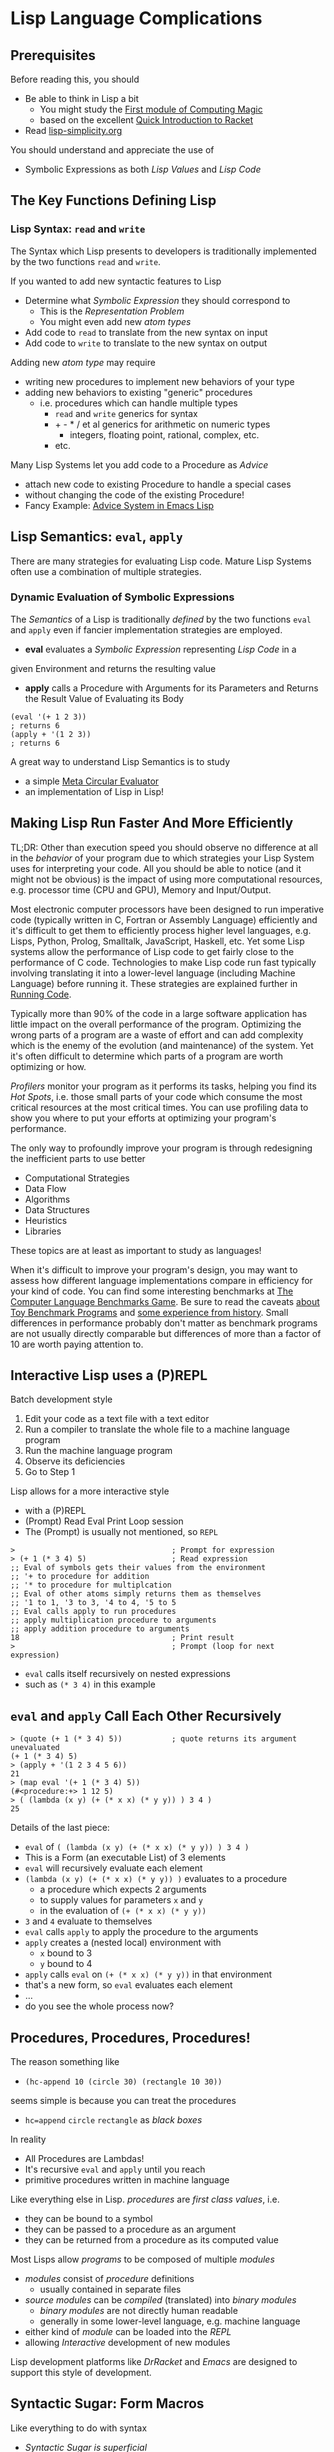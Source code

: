 * Lisp Language Complications

** Prerequisites

Before reading this, you should
- Be able to think in Lisp a bit
      - You might study the [[https://github.com/GregDavidson/computing-magic/blob/main/Modules/Module-1/module-1.org][First module of Computing Magic]]
      - based on the excellent [[https://docs.racket-lang.org/quick/index.html][Quick Introduction to Racket]]
- Read [[file:lisp-simplicity.org][lisp-simplicity.org]]

You should understand and appreciate the use of
- Symbolic Expressions as both /Lisp Values/ and /Lisp Code/

** The Key Functions Defining Lisp

*** Lisp Syntax: =read= and =write=

The Syntax which Lisp presents to developers is traditionally implemented by the
two functions =read= and =write=.

If you wanted to add new syntactic features to Lisp
- Determine what /Symbolic Expression/ they should correspond to
      - This is the /Representation Problem/
      - You might even add new /atom types/
- Add code to =read= to translate from the new syntax on input
- Add code to =write= to translate to the new syntax on output

Adding new /atom type/ may require
- writing new procedures to implement new behaviors of your type
- adding new behaviors to existing "generic" procedures
      - i.e. procedures which can handle multiple types
            - =read= and =write= generics for syntax
            - + - * / et al generics for arithmetic on numeric types
                  - integers, floating point, rational, complex, etc.
            - etc.

Many Lisp Systems let you add code to a Procedure as /Advice/
- attach new code to existing Procedure to handle a special cases
- without changing the code of the existing Procedure!
- Fancy Example: [[https://www.gnu.org/software/emacs/manual/html_node/elisp/Advising-Functions.html][Advice System in Emacs Lisp]]

** Lisp Semantics: =eval=, =apply=

There are many strategies for evaluating Lisp code. Mature Lisp Systems often
use a combination of multiple strategies.

*** Dynamic Evaluation of Symbolic Expressions

The /Semantics/ of a Lisp is traditionally /defined/ by the two functions =eval=
and =apply= even if fancier implementation strategies are employed.

- *eval* evaluates a /Symbolic Expression/ representing /Lisp Code/ in a
given Environment and returns the resulting value
- *apply* calls a Procedure with Arguments for its Parameters and Returns the
  Result Value of Evaluating its Body

#+begin_src racket
  (eval '(+ 1 2 3))
  ; returns 6
  (apply + '(1 2 3))
  ; returns 6
#+end_src

A great way to understand Lisp Semantics is to study
- a simple [[file:Lisp-In-Lisp/lisp-in-lisp.rkt][Meta Circular Evaluator]]
- an implementation of Lisp in Lisp!

** Making Lisp Run Faster And More Efficiently

TL;DR: Other than execution speed you should observe no difference at all in the
/behavior/ of your program due to which strategies your Lisp System uses for
interpreting your code. All you should be able to notice (and it might not be
obvious) is the impact of using more computational resources, e.g. processor
time (CPU and GPU), Memory and Input/Output.

Most electronic computer processors have been designed to run imperative code
(typically written in C, Fortran or Assembly Language) efficiently and it's
difficult to get them to efficiently process higher level languages, e.g. Lisps,
Python, Prolog, Smalltalk, JavaScript, Haskell, etc. Yet some Lisp systems allow
the performance of Lisp code to get fairly close to the performance of C code.
Technologies to make Lisp code run fast typically involving translating it into
a lower-level language (including Machine Language) before running it. These
strategies are explained further in [[https://github.com/GregDavidson/on-computing/blob/main/Writings/2023/running-code.org][Running Code]].

Typically more than 90% of the code in a large software application has little
impact on the overall performance of the program. Optimizing the wrong parts of
a program are a waste of effort and can add complexity which is the enemy of the
evolution (and maintenance) of the system. Yet it's often difficult to determine
which parts of a program are worth optimizing or how.

/Profilers/ monitor your program as it performs its tasks, helping you find its
/Hot Spots/, i.e. those small parts of your code which consume the most critical
resources at the most critical times. You can use profiling data to show you
where to put your efforts at optimizing your program's performance.

The only way to profoundly improve your program is through redesigning the
inefficient parts to use better
- Computational Strategies
- Data Flow
- Algorithms
- Data Structures
- Heuristics
- Libraries
These topics are at least as important to study as languages!

When it's difficult to improve your program's design, you may want to assess how
different language implementations compare in efficiency for your kind of code.
You can find some interesting benchmarks at [[https://benchmarksgame-team.pages.debian.net/benchmarksgame][The Computer Language Benchmarks
Game]]. Be sure to read the caveats [[https://benchmarksgame-team.pages.debian.net/benchmarksgame/why-measure-toy-benchmark-programs.html][about Toy Benchmark Programs]] and [[https://benchmarksgame-team.pages.debian.net/benchmarksgame/sometimes-people-just-make-up-stuff.html][some
experience from history]]. Small differences in performance probably don't matter
as benchmark programs are not usually directly comparable but differences of
more than a factor of 10 are worth paying attention to.

** Interactive Lisp uses a (P)REPL

Batch development style
1. Edit your code as a text file with a text editor
2. Run a compiler to translate the whole file to a machine language program
3. Run the machine language program
4. Observe its deficiencies
5. Go to Step 1

Lisp allows for a more interactive style
- with a (P)REPL
- (Prompt) Read Eval Print Loop session
- The (Prompt) is usually not mentioned, so =REPL=

#+begin_src racket
  >                                   ; Prompt for expression
  > (+ 1 (* 3 4) 5)                   ; Read expression
  ;; Eval of symbols gets their values from the environment
  ;; '+ to procedure for addition
  ;; '* to procedure for multiplcation
  ;; Eval of other atoms simply returns them as themselves
  ;; '1 to 1, '3 to 3, '4 to 4, '5 to 5
  ;; Eval calls apply to run procedures
  ;; apply multiplication procedure to arguments
  ;; apply addition procedure to arguments
  18                                  ; Print result
  >                                   ; Prompt (loop for next expression)
#+end_src
- =eval= calls itself recursively on nested expressions
- such as =(* 3 4)= in this example

** =eval= and =apply= Call Each Other Recursively

#+begin_src racket
  > (quote (+ 1 (* 3 4) 5))           ; quote returns its argument unevaluated
  (+ 1 (* 3 4) 5)
  > (apply + '(1 2 3 4 5 6))
  21
  > (map eval '(+ 1 (* 3 4) 5))
  (#<procedure:+> 1 12 5)
  > ( (lambda (x y) (+ (* x x) (* y y)) ) 3 4 )
  25
#+end_src
Details of the last piece:
- =eval= of =( (lambda (x y) (+ (* x x) (* y y)) ) 3 4 )=
- This is a Form (an executable List) of 3 elements
- =eval= will recursively evaluate each element
- =(lambda (x y) (+ (* x x) (* y y)) )= evaluates to a procedure
      - a procedure which expects 2 arguments
      - to supply values for parameters =x= and =y=
      - in the evaluation of =(+ (* x x) (* y y))=
- =3= and =4= evaluate to themselves
- =eval= calls =apply= to apply the procedure to the arguments
- =apply= creates a (nested local) environment with
      - =x= bound to 3
      - =y= bound to 4
- =apply= calls =eval= on =(+ (* x x) (* y y))= in that environment
- that's a new form, so =eval= evaluates each element
- ...
- do you see the whole process now?

** Procedures, Procedures, Procedures!

The reason something like
- =(hc-append 10 (circle 30) (rectangle 10 30))=
seems simple is because you can treat the procedures
- =hc=append= =circle= =rectangle= as /black boxes/
In reality
- All Procedures are Lambdas!
- It's recursive =eval= and =apply= until you reach
- primitive procedures written in machine language

Like everything else in Lisp. /procedures/ are /first class values/, i.e.
- they can be bound to a symbol
- they can be passed to a procedure as an argument
- they can be returned from a procedure as its computed value

Most Lisps allow /programs/ to be composed of multiple /modules/
- /modules/ consist of /procedure/ definitions
      - usually contained in separate files
- /source modules/ can be /compiled/ (translated) into /binary modules/
      - /binary modules/ are not directly human readable
      - generally in some lower-level language, e.g. machine language
- either kind of /module/ can be loaded into the /REPL/
- allowing /Interactive/ development of new modules
Lisp development platforms like /DrRacket/ and /Emacs/ are designed to support
this style of development.

** Syntactic Sugar: Form Macros

Like everything to do with syntax
- /Syntactic Sugar is superficial/
- the code may become prettier to humans
- its behavior and performance is exactly the same

/Form Macros/ create /Syntactic Sugar/ for /Forms/
- /Form Macros/ are usually just called /Macros/
- /Forms/ are /Lists/ which you can meaningfully =eval=

A /Form Macro/ is just a procedure which rewrites the /Form/
- This is called /Macro Expansion/
- A Form is an S-Expression
- Lisp is good at manipulating S-Exprs
- /Form Macros/ can be run early or late
      - Early is when your code is being
            - read, compiled, loaded or defined
      - late is when your code is being evaluated
- By running /Form Macros/ early
      - /Macro Expansion/ is never a hot-spot
      - It doesn't effect the performance of your program

Similarity of Compilation to /Macro Expansion/
- The forms of your program are translated to a lower-level language
- This is expensive, but is usually done early
- Therefore compilation doesn't slow your program's runtime performance

Main difference of Compilation vs. /Macro Expansion/
- Compilation can significantly improve runtime performance
- Easily 50 or more times speed improvement using optimized native code
- Macros don't typically affect performance at all
      - Unless your macros generate Lower-Level code!
      - Some Lisp Systems allow this!

Some examples of what macros can do:

I might want to do multiple things where the syntax only allows one thing, I can
use the =begin= macro:
- =(begin S-EXPR-1 S-EXPR-2 ... S-EXPR-N)=
to evaluate each S-EXPR- in turn and return the value of the last one. This is
just syntactic sugar for
- =( (lambda () S-EXPR-1 S-EXPR-2 ... S-EXPR-N) )=
A lot of Lisp syntactic sugar is just disguised /lambdas/!
- See [[lambda-sugar.rkt][Lambda Sugar]] for more examples.
Lambda is the /most/ important Lisp feature!

Really, go read [[lambda-sugar.rkt][Lambda Sugar]] right now before reading any further!

Macros can build on macros, so if I want to do several things, but only when
some condition is true, I use the =when= macro:
- =(when some-condition S-EXPR-1 S-EXPR-2 ... S-EXPR-N)=
- translates into =(if some-condition (begin S-EXPR-1 S-EXPR-2 ... S-EXPR-N) #f)=
- where again, =#f= is the Lisp atom for /false/.

Lisp purists suggest that programmers use macros /sparingly/. Although macros
don't slow programs down and can make programs prettier, they put a burden on
anyone reading the program later, since they have to understand what the macro
does in order to understand what the program is doing.

** Syntactic Sugar: Reader Macros

Lisp reads your Lisp code using the Lisp function =read=. You can arbitrarily
change Lisp's syntax by redefining or extending the =read= function! The Lisp
=print= function prints Lisp values in a form that makes sense for humans to
read /and/ a form which can be read back into your Lisp session with =read=. If
you change =read= or =print= you should change both of them so that this
symmetry is maintained.

=read= and =print= can extend the syntax of Lisp beyond /s-exprs/.
An example is the reader macro for quote (').
- =read= reads ='S-EXPR=
- as =(quote S-EXPR)=
so we can quote /s-exprs/ more compactly.

Many Lisps provide a version of =print= which can read algebraic syntax, e.g.
reading =a+b+c= as =(+ a b c)= making Lisp look more like other languages.

Many new Lisp Programmers go through a phase of trying out alternative syntaxes
using reader macros, often making Lisp look like languages the programmers has
used before. The new programmer will often show off the new syntax with
excitement and feel that it improves their productivity. After getting more
experience with Lisp's regular syntax, most programmers discover that they like
it as much or better than such alternatives and abandon their fancy reader
macros!

** Lisp Lists and Pairs

Originally Lisp only had two kinds of atoms
- Symbols and Numbers
and only one way to put things together
- Pairs
Lisp still has Pairs, and in fact:
- Lisp /Lists/ are made of /Pairs/!

*** What Are Pairs?  How do they make Lists?

A Pair is just any two values joined together into one combined value.
- the procedure =cons= creates pairs
      - =(cons X Y)= returns a pair of the two values =X= and =Y=
      - /Pairs/ are also known as /cons cells/
- the procedure =car= will return the first element of a /Pair/
- the procedure =cdr= will return the first element of a /Pair/

Syntactically, Pair Literals are written as =(X . Y)=
- two values in parentheses separated by " . "
      - At least one space is required on each sides of the "."

#+begin_src racket
  > (cons "yes" "no")
  ("yes" . "no")                          ; a pair of two strings
  > (cons 'hello 'bonjour)
  (hello . bonjour)                       ; a Pair of two Symbols
  > (cons 3.14159 'pi)
  (3.14159 . pi)
  > (cons (cons 'green 'orange) 'complementary-colors)
  ((green . orange) . complementary-colors)
  > (car ("yes" . "no"))
  "yes"
  > (cdr ("yes" . "no"))
  "no"
  > (car (cons (cons 'green 'orange) 'complementary-colors))
  (green . orange)
  > (cdr (cons (cons 'green 'orange) 'complementary-colors))
  complementary-colors
#+end_src

But what's going on here:
#+begin_src racket
  > (cons (cons 'yes 'no) 'maybe)
  (yes no . maybe)
  > (cons 'red (cons 'green (cons 'blue '())))
  (red green blue)
  > '(red . (green . (blue . ())))
  (red green blue)
#+end_src

Lisp's /Lists are just nested Pairs!/
- In a /Proper List/ the last =cdr= is '()
- otherwise it's an /Improper List/

So a /Proper List/ is either
- The Empty List, '()
- A Pair where
      - The =car= of the Pair is /the first element of the List/
      - The =cdr= of the Pair is /the rest of the List/
            - either '() or more /Nested Pairs/

So why do we do this?
- The full story is complicated, but here are two cool things

*** Pairs are fast to store in memory

In the Computer's Memory, a Pair is just two adjacent Words

A Lisp Pair aka Cons-Cell:
#+begin_quote
:   +-------------+-------------+                            \\
:   |     car     |     cdr     |                            \\
:   +-------------+.------------+                            \\
:   <-- 2 machine words wide  -->                            \\
#+end_quote
The car and the cdr can each hold any 1-word value
- such as a number or the value '() aka nil
or the address of a larger object
- stored elsewhere in memory.

A Lisp List is made of Pairs:
#+begin_quote
: +-----------+-----------+     +-----------+-----------+    \\
: | element-1 |    cdr--------->| element-2 |  cdr=()   |    \\
: +-----------+-----------+     +-----------+-----------+    \\
#+end_quote
- Each car holds (or points to) 1 list element.
- Each car either points to (holds the address of)
- another Pair or has the value () aka nil.

It's easy for Lists to grow /and to share storage/:
#+begin_src racket
  (define sequence1 '(20 40))
  (define sequence2 (cons 10 sequence1))
  (define sequence0 (cons 0 sequence1))
  (assert (eq? sequence1 (cdr sequence0)))
  (assert (eq? sequence1 (cdr sequence2)))
#+end_src

#+begin_quote
:              +---------+---------+                               \\
: sequence0--->|    0    |   cdr   |                               \\
:              +---------+----v----+                               \\
:                             /                                    \\
:                   /---------                                     \\
:                   v                                              \\
:              +---------+---------+      +---------+---------+    \\
: sequence1--->|   20    |   cdr--------->|   40    | cdr=()  |    \\
:              +---------+---------+      +---------+---------+    \\
:                   ^                                              \\
:                   ^---------+                                    \\
:                             ^                                    \\
:              +---------+----^----+                               \\
: sequence2--->|   10    |   cdr   |                               \\
:              +---------+---------+                               \\
#+end_quote

As long as Lists grow by adding new Pairs at the /front/
- nothing already allocated needs to be copied
- shared storage is not observable

In most Lisps
- the =cons= and =cdr= parts of a Pair can be modified at runtime
- which can mess up shared storage and comprehensibility
- /this is discouraged by modern Lisp programmers - but still possible!/

In Racket
- Regular Pairs /cannot/ be modified, once created
- An alternative data structure, Mutable Pairs, is provided
- Racket's Mutable Pairs work analogously to Pairs but use the procedures
      - =mcons=, =mcar=, =mcdr= instead of =cons=, =car=, =cdr=
      - =set-mcar!= modifies the mcar of a Modifiable Pair
      - =set-mcdr!= modifies the mcdr of an  Modifiable Pair

Modifiable Pairs are rarely needed and it's nice that Racket allows them
without making regular Pairs - and therefore Lists, vulnerable to modifcation!

** Other Data Structures

Computer Science has distinguished a great variety of
- [[https://en.wikipedia.org/wiki/Data_structure][Data Structures]]
- for efficiently representing and processing data of all kinds

Lisp has a few features and some conventions which allow lisp programmers to
efficiently leverage all of these useful abstractions.

*** Lisp Vectors (aka 1-Dimensional Arrays)

As wonderful as Lists are, they have a few flaws
- They "waste" half of the storage with the =cdr= links
- It's expensive to count the number of elements in a list
- It's expensive to access elements out-of-order (random access)
- Modern machines are faster at accessing values stored adjacent in memory
      - A List's Cons-Cells can be scattered all over memory

Modern Lisps all provide a =vector= type.
- It's technically an =atom type= so it can't be used for forms
- For storing data, it can be more efficient than a List
- /Vectors/ use different syntax and procedures from /Lists/

The detailed syntax and semantics of /Vectors/ is different in different Lisp
families but is usually pretty straightforward: [[https://docs.racket-lang.org/guide/vectors.html][Vectors in the Racket Guide]]

**** A few examples:

In Scheme, Racket and Common Lisp
- Vector literals =#(look like this)= - a list with a hash
- =vector= creates a vector like =list= creates lists

In Clojure
- =[Vector literals use square brackets]=

In Scheme and Racket
- =(vector-length V)= efficiently computes the length of a vector
- =(vector-ref V N)= efficiently accesses element =N= of vector =V=

*** Collections and Sequences

A /Collection/ is a Data Structure for storing multiple elements.
- You can add or remove elements from a collection
- You can select subsets of a collection
- You can perform operations on all or some elements in a collection
- Elements of a Collection aren't necessarily ordered
      - operations on multiple elements may occur in any order

A Sequence is something which will
- Provide values on demand
- In some particular order
- Sequences are /not necessarily/ available more than once!
      - If they are revisitable, the order will be preserved

      Lists and Arrays provide both Collection and Sequence functionality

- Modern Lisps typically provide additional Collection Data Structures
      - Hash Tables (see below) are popular

- Modern Lisps typically provide additional Sequence Data Structures
      - Strings are like vectors but only for characters
      - Ports are sequences of characters, mostly used for I/O
      - Generators are procedures which can return multiple values
            - Generators can be built out of Lambdas!

*** Lisp Sequence Abstractions

In many programming language cultures it's common for programmers to use many
custom data structures for collections and sequences because of slight
differences in efficiency or other reasons. It has long been common for such
cultures to criticize Lisp Programmers' tendency to use Lists for everything.

This is what the prominent computer scientist Alan Perlis said in defense of
the seeming overuse of Lists in Lisp Cuture:
#+begin_quote
It is better to have 100 functions operate on one data structure than 10
functions on 10 data structures.
#+end_quote

Since that time, there have been some innovations which have been changing
practices in all programming communities.

[[https://en.wikipedia.org/wiki/Generic_programming][Generic Programming]] features have been added to popular statically typed
languages such as in C++, Java, Rust, etc. to allow a programmer to define a for
a procedure or Data Structure without specifying the data types of some of the
argument or elements. The compiler creates specific versions of these Generic
Entities as needed. This allows for good programmer productivity and runtime
speed at the expense of an increase in memory usage for multiple specific
versions of the same entities.

Lisp Programmers increasingly use Sequence types other than Lists but don't want
to have to manually write a whole new suite of procedures to operate on them.
The simple solution is to provide some generic procedures for accessing the
elements of any kind of Sequence without having to know the details.

While it's easy to define such an abstraction in any Lisp, for convenience,
efficiency and portability Racket provides two such mechanisms:
- [[https://docs.racket-lang.org/reference/sequences_streams.html][Sequences and Streams]]

*** Lisp Trees and Graphs

Lists are a bit boring, since they're just a linear sequence of values. Pairs
can be used to create much more diverse structures! All of the exotic Data
Structures known to Computer Science can be created out of Lisps's Pairs (For
efficiency we sometimes vectors as well.)

Most advanced Data Structures are either
- [[https://en.wikipedia.org/wiki/Tree_(data_structure)][Trees]] or [[https://en.wikipedia.org/wiki/Graph_(abstract_data_type)][General Graphs]]
- /Trees are just Graphcs with the restriction of no cycles/
- [[https://en.wikipedia.org/wiki/Category:Trees_(data_structures)][Wikipedia Category for Tree Data Structures]]
 
*** Lisp Hash Tables

One powerful Data Structure which stands out as distinctly different from Lists,
Vectors, Records, Trees and Graph Structures is the /Hash Table/. You can
actually make them from /Vectors/, but they have very special semantics.

TL;dr: Study the [[https://docs.racket-lang.org/guide/hash-tables.html][Racket Hash Table]] guide!

*** Yes, but how do they work?

Read [[https://en.wikipedia.org/wiki/Hash_table][Wikipedia on Hash Tables]] and look at the diagrams!

Hash tables are easy to implement in any Lisp which provides a vector type, but
for convenience, efficiency and portability (those words again) most modern
Lisps provide them as a built-in feature.

Many other dynamic languages, e.g. JavaScript, use Hash Tables for almost
everything - kind of like how Lisp programmers use Lists for almost everything.
Whenever you say either =myobject.someKey= or =myobject[someExpression]= in
JavaScript, you're actually doing a Hash Lookup, but the weird hash function
(they're always weird) and underlying vector are hidden from you!

** Built-In and library-Provided Atom Types and Procedures

Learning Lisp is easier than learning most computer programming languages
because of its simple syntax and semantics. Once you've learned one Lisp, it's
especially easy to learn another Lisp. However, there's more to learn than
the language itself.

You have to understand the rich variety of atom types and procedures which a
Lisp provides in its standard profile and which are available from its
libraries. When you're studying code written by others you may have a lot of
things to track down in order to understand how that code works.

Each atom type has a syntax which will be read by the =read= procedure. For
example, /character Strings/ are enclosed in double quotes, with a special
/escape syntax/ for embedded special characters. The various kinds of numbers
generally have the same syntax as other languages, except that many Lisps
include more kinds of numbers, e.g. rationals and complex numbers. The =print=
procedure also has to know that syntax so that it can print them properly. In
Racket's /Slideshow Language/ =print= knows how to print pictures.

In addition to (usually) building in a lot of powerful atom types and procedures
which might be useful in your programs, your Lisp will come with lots of
libraries which bring in new atom types and powerful procedures. You will need
to study the documentation for any built-in features or libraries you use. Your
development environment, e.g. DrRacket or Emacs will usually provide a handy
mechanism for going from any unfamiliar entity in your source code to the place
in your Lisp's documentation which defines that construct or procedure.

** Would you like to learn more about Lisp?
 
Read [[lisp-systems.org][Lisp Systems]]

Study the [[vis-mce.rkt][Meta-Circular Interpreter]] which defines Lisp in Lisp!

Join a [[https://github.com/GregDavidson/computing-magic][Computing Magic]] study group?

Ask questions!
